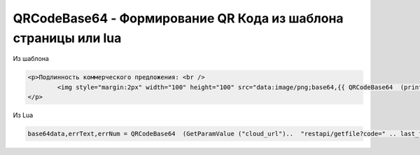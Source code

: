 QRCodeBase64 - Формирование QR Кода из шаблона страницы или lua
=======================================================================================================

Из шаблона

.. code-block:: text

	<p>Подлинность коммерческого предложения: <br />
		<img style="margin:2px" width="100" height="100" src="data:image/png;base64,{{ QRCodeBase64  (print   (GetParamValue "cloud_url")  "restapi/getfile?code="  $last_file_uuid "&attachment=true")  2 500 }}" />
	</p>
	
Из Lua
	
.. code-block:: lua
	
		 base64data,errText,errNum = QRCodeBase64  (GetParamValue ("cloud_url")..  "restapi/getfile?code=" .. last_file_uuid .. "&attachment=true", 2 , 500)
